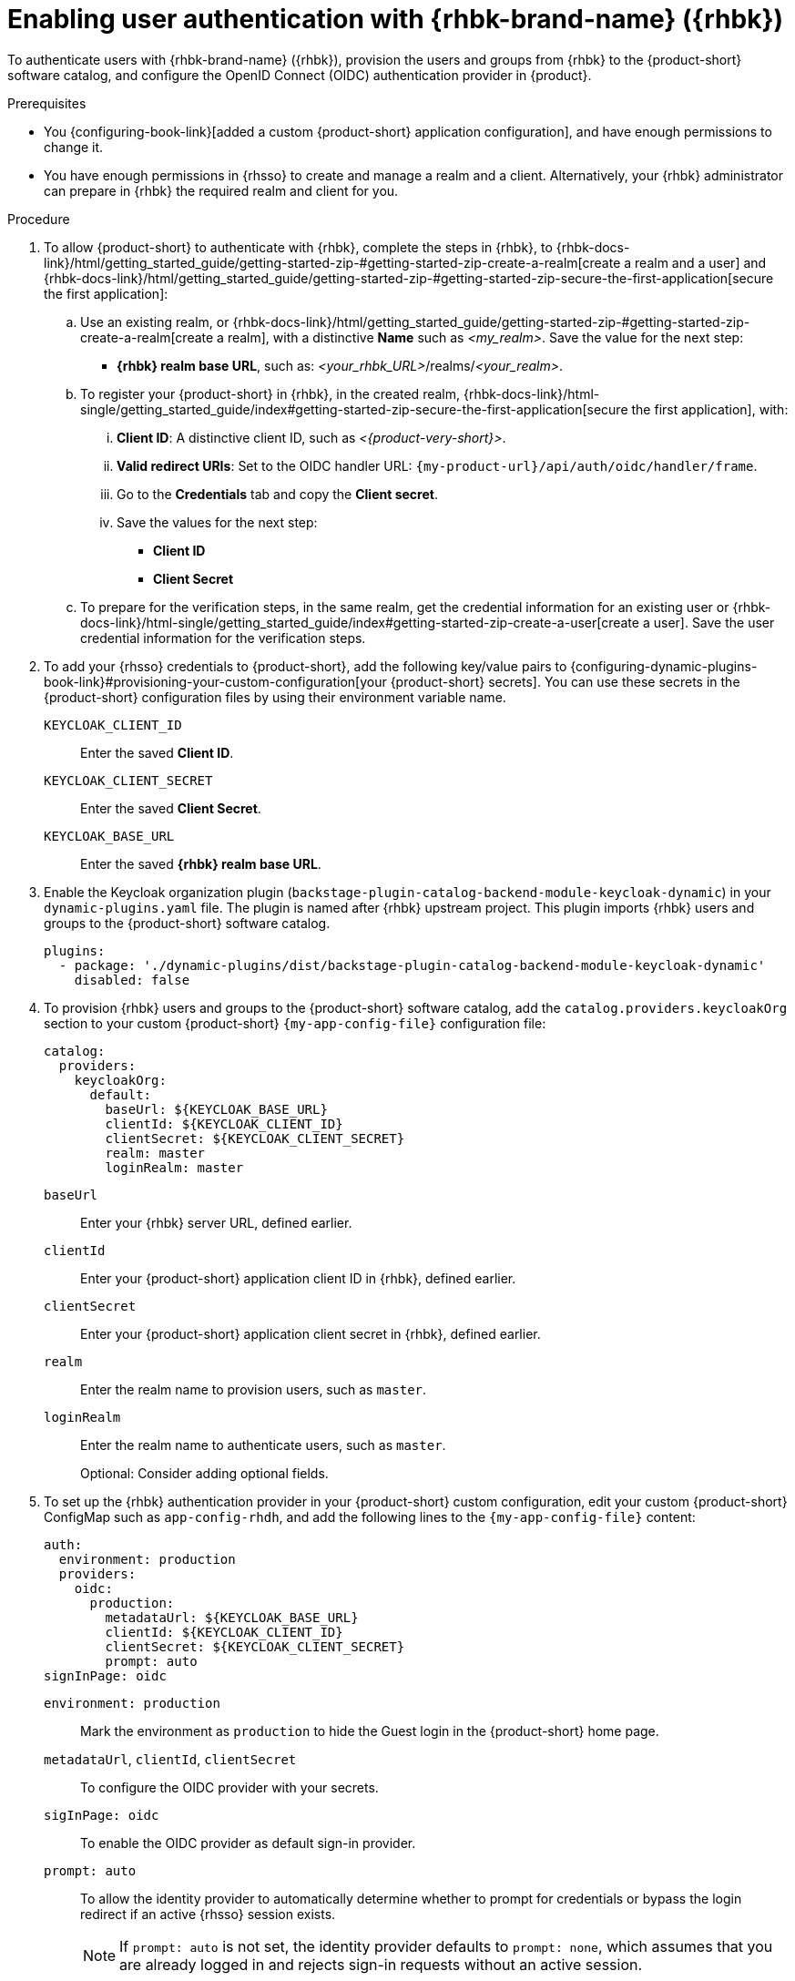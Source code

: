 :_mod-docs-content-type: PROCEDURE
[id="enabling-user-authentication-with-rhbk"]
= Enabling user authentication with {rhbk-brand-name} ({rhbk})

To authenticate users with {rhbk-brand-name} ({rhbk}),
provision the users and groups from {rhbk} to the {product-short} software catalog, and configure the OpenID Connect (OIDC) authentication provider in {product}.

.Prerequisites
* You {configuring-book-link}[added a custom {product-short} application configuration], and have enough permissions to change it.
* You have enough permissions in {rhsso} to create and manage a realm and a client.
Alternatively, your {rhbk} administrator can prepare in {rhbk} the required realm and client for you.

.Procedure
. To allow {product-short} to authenticate with {rhbk}, complete the steps in {rhbk}, to {rhbk-docs-link}/html/getting_started_guide/getting-started-zip-#getting-started-zip-create-a-realm[create a realm and a user] and {rhbk-docs-link}/html/getting_started_guide/getting-started-zip-#getting-started-zip-secure-the-first-application[secure the first application]:

.. Use an existing realm, or {rhbk-docs-link}/html/getting_started_guide/getting-started-zip-#getting-started-zip-create-a-realm[create a realm], with a distinctive **Name** such as __<my_realm>__.
Save the value for the next step:
* **{rhbk} realm base URL**, such as: __<your_rhbk_URL>__/realms/__<your_realm>__.

.. To register your {product-short} in {rhbk}, in the created realm, {rhbk-docs-link}/html-single/getting_started_guide/index#getting-started-zip-secure-the-first-application[secure the first application], with:
... **Client ID**: A distinctive client ID, such as __<{product-very-short}>__.
... **Valid redirect URIs**: Set to the OIDC handler URL: `pass:c,a,q[{my-product-url}/api/auth/oidc/handler/frame]`.
... Go to the **Credentials** tab and copy the **Client secret**.
... Save the values for the next step:
* **Client ID**
* **Client Secret**

.. To prepare for the verification steps, in the same realm, get the credential information for an existing user or {rhbk-docs-link}/html-single/getting_started_guide/index#getting-started-zip-create-a-user[create a user]. Save the user credential information for the verification steps.

. To add your {rhsso} credentials to {product-short}, add the following key/value pairs to {configuring-dynamic-plugins-book-link}#provisioning-your-custom-configuration[your {product-short} secrets].
You can use these secrets in the {product-short} configuration files by using their environment variable name.
+
`KEYCLOAK_CLIENT_ID`::
Enter the saved **Client ID**.

`KEYCLOAK_CLIENT_SECRET`::
Enter the saved **Client Secret**.

`KEYCLOAK_BASE_URL`::
Enter the saved **{rhbk} realm base URL**.

. Enable the Keycloak organization plugin (`backstage-plugin-catalog-backend-module-keycloak-dynamic`) in your `dynamic-plugins.yaml` file.
The plugin is named after {rhbk} upstream project.
This plugin imports {rhbk} users and groups to the {product-short} software catalog.
+
[source,yaml]
----
plugins:
  - package: './dynamic-plugins/dist/backstage-plugin-catalog-backend-module-keycloak-dynamic'
    disabled: false
----

. To provision {rhbk} users and groups to the {product-short} software catalog, add the `catalog.providers.keycloakOrg` section to your custom {product-short} `{my-app-config-file}` configuration file:
+
[id=keycloakOrgProviderId]
[source,yaml]
----
catalog:
  providers:
    keycloakOrg:
      default:
        baseUrl: ${KEYCLOAK_BASE_URL}
        clientId: ${KEYCLOAK_CLIENT_ID}
        clientSecret: ${KEYCLOAK_CLIENT_SECRET}
        realm: master
        loginRealm: master
----

`baseUrl`::
Enter your {rhbk} server URL, defined earlier.

`clientId`::
Enter your {product-short} application client ID in {rhbk}, defined earlier.

`clientSecret`::
Enter your {product-short} application client secret in {rhbk}, defined earlier.

`realm`::
Enter the realm name to provision users, such as `master`.

`loginRealm`::
Enter the realm name to authenticate users, such as `master`.
+
Optional: Consider adding optional fields.
ifeval::["{optional-steps}" == "disable"]
See {configuring-book-link}[{configuring-book-title}].
endif::[]
ifeval::["{optional-steps}" == "enable"]
`userQuerySize`::
Enter the user count to query simultaneously.
Default value: `100`.
+
[source,yaml]
----
catalog:
  providers:
    keycloakOrg:
      default:
        userQuerySize: 100
----

`groupQuerySize`::
Enter the group count to query simultaneously.
Default value: `100`.
+
[source,yaml]
----
catalog:
  providers:
    keycloakOrg:
      default:
        groupQuerySize: 100
----

`schedule.frequency`::
Enter the schedule frequency.
Supports cron, ISO duration, and "human duration" as used in code.
+
[source,yaml]
----
catalog:
  providers:
    keycloakOrg:
      default:
        schedule:
          frequency: { hours: 1 }
----

`schedule.timeout`::
Enter the timeout for the user provisioning job.
Supports ISO duration and "human duration" as used in code.
+
[source,yaml]
----
catalog:
  providers:
    keycloakOrg:
      default:
        schedule:
          timeout: { minutes: 50 }
----

`schedule.initialDelay`::
Enter the initial delay to wait for before starting the user provisioning job.
Supports ISO duration and "human duration" as used in code.
+
[source,yaml]
----
catalog:
  providers:
    keycloakOrg:
      default:
        schedule:
          initialDelay: { seconds: 15}
----
endif::[]

. To set up the {rhbk} authentication provider in your {product-short} custom configuration, edit your custom {product-short} ConfigMap such as `app-config-rhdh`, and add the following lines to the `{my-app-config-file}` content:
+
[source,yaml]
----
auth:
  environment: production
  providers:
    oidc:
      production:
        metadataUrl: ${KEYCLOAK_BASE_URL}
        clientId: ${KEYCLOAK_CLIENT_ID}
        clientSecret: ${KEYCLOAK_CLIENT_SECRET}
        prompt: auto
signInPage: oidc
----

`environment: production`::
Mark the environment as `production` to hide the Guest login in the {product-short} home page.

`metadataUrl`, `clientId`, `clientSecret`::
To configure the OIDC provider with your secrets.

`sigInPage: oidc`::
To enable the OIDC provider as default sign-in provider.

`prompt: auto`::
To allow the identity provider to automatically determine whether to prompt for credentials or bypass the login redirect if an active {rhsso} session exists.
+
[NOTE]
====
If `prompt: auto` is not set, the identity provider defaults to `prompt: none`, which assumes that you are already logged in and rejects sign-in requests without an active session.
====
+
Optional: Consider adding optional fields.
ifeval::["{optional-steps}" == "disable"]
See {configuring-book-link}[{configuring-book-title}].
endif::[]
ifeval::["{optional-steps}" == "enable"]
`callbackUrl`::
{rhbk} callback URL.
+
[source,yaml]
----
auth:
  providers:
    oidc:
      production:
        callbackUrl: ${KEYCLOAK_CALLBACK_URL}
----

`tokenEndpointAuthMethod`::
Token endpoint authentication method.
+
[source,yaml]
----
auth:
  providers:
    oidc:
      production:
        tokenEndpointAuthMethod: ${KEYCLOAK_TOKEN_ENDPOINT_METHOD}
----

`tokenSignedResponseAlg`::
Token signed response algorithm.
+
[source,yaml]
----
auth:
  providers:
    oidc:
      production:
        tokenSignedResponseAlg: ${KEYCLOAK_SIGNED_RESPONSE_ALG}
----

`additionalScopes`::
Enter additional {rhbk} scopes to request for during the authentication flow.
+
[source,yaml]
----
auth:
  providers:
    oidc:
      production:
        additionalScopes: ${KEYCLOAK_SCOPE}
----

`signIn`::
`resolvers`:::
After successful authentication, the user signing in must be resolved to an existing user in the {product-short} catalog.
To best match users securely for your use case, consider configuring a specific resolver.
+
Enter the resolver list to override the default resolver: `oidcSubClaimMatchingKeycloakUserId`.
+
Available values:

`oidcSubClaimMatchingKeycloakUserId`::::
Matches the user with the immutable `sub` parameter from OIDC to the {RHBK} user ID.
Consider using this resolver for enhanced security.

`emailLocalPartMatchingUserEntityName`::::
Matches the email local part with the user entity name.

`emailMatchingUserEntityProfileEmail`::::
Matches the email with the user entity profile email.

`preferredUsernameMatchingUserEntityName`::::
Matches the preferred username with the user entity name.
+
The authentication provider tries each sign-in resolver in order until it succeeds, and fails if none succeed.
+
WARNING: In production mode, only configure one resolver to ensure users are securely matched.
+
[source,yaml]
----
auth:
  providers:
    oidc:
      production:
        signIn:
          resolvers:
            - resolver: oidcSubClaimMatchingKeycloakUserId
            - resolver: preferredUsernameMatchingUserEntityName
            - resolver: emailMatchingUserEntityProfileEmail
            - resolver: emailLocalPartMatchingUserEntityName
----

`dangerouslyAllowSignInWithoutUserInCatalog: true`::::
Configure the sign-in resolver to bypass the user provisioning requirement in the {product-short} software catalog.
+
WARNING: Use this option to explore {product-short} features, but do not use it in production.
+
[source,yaml]
----
auth:
  environment: production
  providers:
    oidc:
      production:
        metadataUrl: ${KEYCLOAK_BASE_URL}
        clientId: ${KEYCLOAK_CLIENT_ID}
        clientSecret: ${KEYCLOAK_CLIENT_SECRET}
        signIn:
          resolvers:
            - resolver: oidcSubClaimMatchingKeycloakUserID
              dangerouslyAllowSignInWithoutUserInCatalog: true
signInPage: oidc
----

`sessionDuration`::
Lifespan of the user session.
Enter a duration in `ms` library format (such as '24h', '2 days'), ISO duration, or "human duration" as used in code.
+
[source,yaml,subs="+quotes"]
----
auth:
  providers:
    github:
      production:
        sessionDuration: { hours: 24 }
----

`auth`::

`backstageTokenExpiration`:::
To modify the {product-short} token expiration from its default value of one hour, note that this refers to the validity of short-term cryptographic tokens, not the session duration. The expiration value must be set between 10 minutes and 24 hours.
+
[source,yaml,subs="+quotes"]
----
auth:
  backstageTokenExpiration: { minutes: _<user_defined_value>_ }
----
+
[WARNING]
====
For security, consider that if multiple valid refresh tokens are issued due to frequent refresh token requests, older tokens will remain valid until they expire. To enhance security and prevent potential misuse of older tokens, enable a refresh token rotation strategy in your {rhbk} realm.

. From the *Configure* section of the navigation menu, click *Realm Settings*.
. From the *Realm Settings* page, click the *Tokens* tab.
. From the *Refresh tokens* section of the *Tokens* tab, toggle the *Revoke Refresh Token* to the *Enabled* position.
====
endif::[]

.Verification

. To verify user and group provisioning, check the console logs.
+
Successful synchronization example:
+
[source]
----
2025-06-27T16:02:34.647Z catalog info Read 5 Keycloak users and 3 Keycloak groups in 0.4 seconds. Committing... class="KeycloakOrgEntityProvider" taskId="KeycloakOrgEntityProvider:default:refresh" taskInstanceId="db55c34b-46b3-402b-b12f-2fbc48498e82" trace_id="606f80a9ce00d1c86800718c4522f7c6" span_id="7ebc2a254a546e90" trace_flags="01"

2025-06-27T16:02:34.650Z catalog info Committed 5 Keycloak users and 3 Keycloak groups in 0.0 seconds. class="KeycloakOrgEntityProvider" taskId="KeycloakOrgEntityProvider:default:refresh" taskInstanceId="db55c34b-46b3-402b-b12f-2fbc48498e82" trace_id="606f80a9ce00d1c86800718c4522f7c6" span_id="7ebc2a254a546e90" trace_flags="01"
----

. To verify {rhbk} user authentication:
.. Go to the {product-short} login page.
.. Your {product-short} sign-in page displays *Sign in using OIDC* and the Guest user sign-in is disabled.
.. Log in with OIDC by using the saved **Username** and **Password** values.
